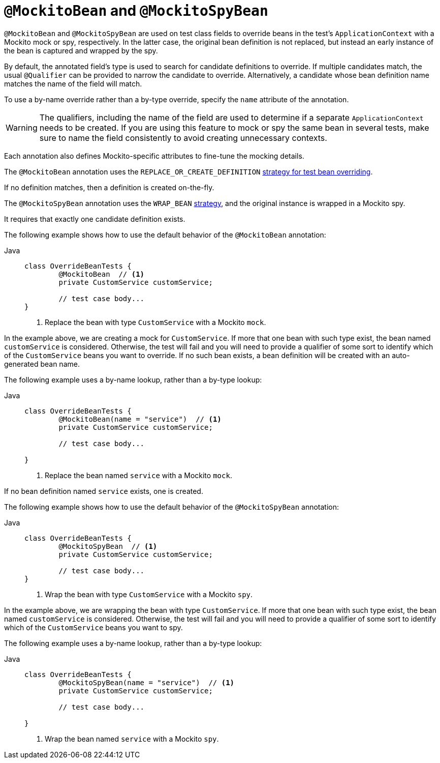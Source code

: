 [[spring-testing-annotation-beanoverriding-mockitobean]]
= `@MockitoBean` and `@MockitoSpyBean`

`@MockitoBean` and `@MockitoSpyBean` are used on test class fields to override beans in
the test's `ApplicationContext` with a Mockito mock or spy, respectively. In the latter
case, the original bean definition is not replaced, but instead an early instance of the
bean is captured and wrapped by the spy.

By default, the annotated field's type is used to search for candidate definitions to
override. If multiple candidates match, the usual `@Qualifier` can be provided to
narrow the candidate to override. Alternatively, a candidate whose bean definition name
matches the name of the field will match.

To use a by-name override rather than a by-type override, specify the `name` attribute
of the annotation.

[WARNING]
====
The qualifiers, including the name of the field are used to determine if a separate
`ApplicationContext` needs to be created. If you are using this feature to mock or
spy the same bean in several tests, make sure to name the field consistently to avoid
creating unnecessary contexts.
====

Each annotation also defines Mockito-specific attributes to fine-tune the mocking details.

The `@MockitoBean` annotation uses the `REPLACE_OR_CREATE_DEFINITION`
xref:testing/testcontext-framework/bean-overriding.adoc#testcontext-bean-overriding-custom[strategy for test bean overriding].

If no definition matches, then a definition is created on-the-fly.

The `@MockitoSpyBean` annotation uses the `WRAP_BEAN`
xref:testing/testcontext-framework/bean-overriding.adoc#testcontext-bean-overriding-custom[strategy],
and the original instance is wrapped in a Mockito spy.

It requires that exactly one candidate definition exists.

The following example shows how to use the default behavior of the `@MockitoBean` annotation:

[tabs]
======
Java::
+
[source,java,indent=0,subs="verbatim,quotes",role="primary"]
----
	class OverrideBeanTests {
		@MockitoBean  // <1>
		private CustomService customService;

		// test case body...
	}
----
<1> Replace the bean with type `CustomService` with a Mockito `mock`.
======

In the example above, we are creating a mock for `CustomService`. If more that
one bean with such type exist, the bean named `customService` is considered. Otherwise,
the test will fail and you will need to provide a qualifier of some sort to identify which
of the `CustomService` beans you want to override. If no such bean exists, a bean
definition will be created with an auto-generated bean name.

The following example uses a by-name lookup, rather than a by-type lookup:

[tabs]
======
Java::
+
[source,java,indent=0,subs="verbatim,quotes",role="primary"]
----
	class OverrideBeanTests {
		@MockitoBean(name = "service")  // <1>
		private CustomService customService;

		// test case body...

	}
----
<1> Replace the bean named  `service` with a Mockito `mock`.
======

If no bean definition named `service` exists, one is created.

The following example shows how to use the default behavior of the `@MockitoSpyBean` annotation:

[tabs]
======
Java::
+
[source,java,indent=0,subs="verbatim,quotes",role="primary"]
----
	class OverrideBeanTests {
		@MockitoSpyBean  // <1>
		private CustomService customService;

		// test case body...
	}
----
<1> Wrap the bean with type `CustomService` with a Mockito `spy`.
======

In the example above, we are wrapping the bean with type `CustomService`. If more that
one bean with such type exist, the bean named `customService` is considered. Otherwise,
the test will fail and you will need to provide a qualifier of some sort to identify which
of the `CustomService` beans you want to spy.

The following example uses a by-name lookup, rather than a by-type lookup:

[tabs]
======
Java::
+
[source,java,indent=0,subs="verbatim,quotes",role="primary"]
----
	class OverrideBeanTests {
		@MockitoSpyBean(name = "service")  // <1>
		private CustomService customService;

		// test case body...

	}
----
<1> Wrap the bean named  `service` with a Mockito `spy`.
======
